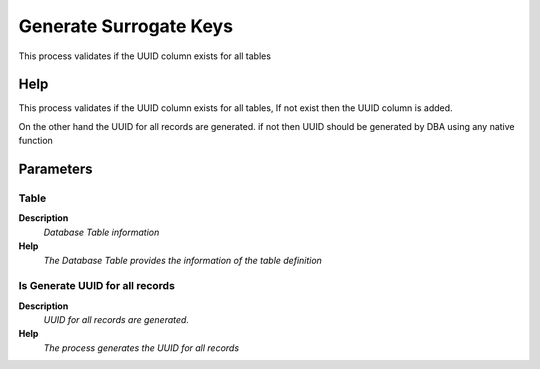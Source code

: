
.. _functional-guide/process/ad_tablegeneratesurrogatekeys:

=======================
Generate Surrogate Keys
=======================

This process validates if the UUID column exists for all tables

Help
====
This process validates if the UUID column exists for all tables, If not exist then the UUID column is added. 

On the other hand the UUID for all records are generated. if not then UUID should be generated by DBA using any native function

Parameters
==========

Table
-----
\ **Description**\ 
 \ *Database Table information*\ 
\ **Help**\ 
 \ *The Database Table provides the information of the table definition*\ 

Is Generate UUID for all records
--------------------------------
\ **Description**\ 
 \ *UUID for all records are generated.*\ 
\ **Help**\ 
 \ *The process generates the UUID for all records*\ 
